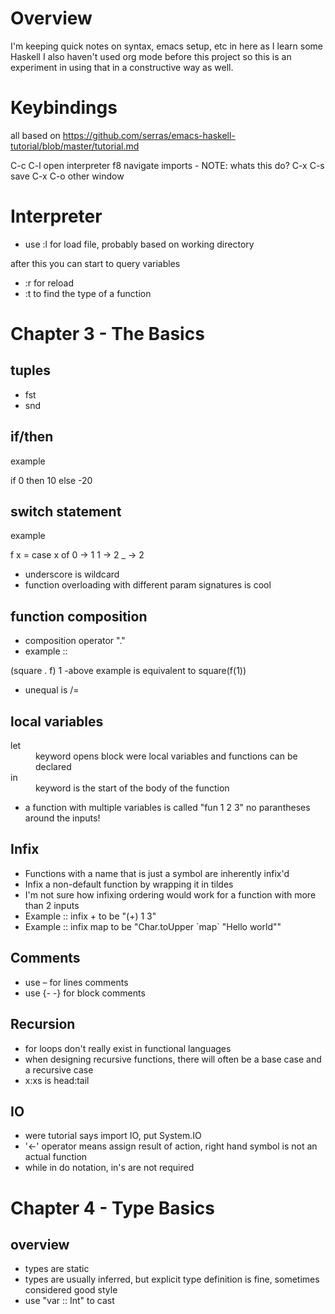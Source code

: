 * Overview
I'm keeping quick notes on syntax, emacs setup, etc in here as I learn some Haskell
I also haven't used org mode before this project so this is an experiment in using that in a constructive
way as well.

* Keybindings
all based on https://github.com/serras/emacs-haskell-tutorial/blob/master/tutorial.md

C-c C-l     open interpreter
f8          navigate imports - NOTE: whats this do?
C-x C-s     save
C-x C-o     other window
* Interpreter
- use :l for load file, probably based on working directory
after this you can start to query variables
- :r for reload
- :t to find the type of a function 

* Chapter 3 - The Basics 

** tuples
- fst
- snd
** if/then
- example :: 
if 0
then 10
else -20
** switch statement
- example ::
f x = 
   case x of 
    0 -> 1 
    1 -> 2
    _ -> 2
- underscore is wildcard
- function overloading with different param signatures is cool
** function composition
- composition operator "."
- example ::
(square . f) 1
-above example is equivalent to square(f(1))
- unequal is /=
** local variables
- let :: keyword opens block were local variables and functions can be declared
- in :: keyword is the start of the body of the function



- a function with multiple variables is called "fun 1 2 3"
  no parantheses around the inputs!
** Infix
- Functions with a name that is just a symbol are inherently infix'd
- Infix a non-default function by wrapping it in tildes
- I'm not sure how infixing ordering would work for a function with more than 2 
  inputs
- Example :: infix + to be "(+) 1 3"
- Example :: infix map to be "Char.toUpper `map` "Hello world""
** Comments
- use -- for lines comments
- use {- -} for block comments
** Recursion
- for loops don't really exist in functional languages
- when designing recursive functions, there will often be 
  a base case and a recursive case
- x:xs is head:tail

** IO
- were tutorial says import IO, put System.IO
- '<-' operator means assign result of action, 
  right hand symbol is not an actual function
- while in do notation, in's are not required

* Chapter 4 - Type Basics
** overview
- types are static
- types are usually inferred, but explicit type definition is fine,
  sometimes considered good style
- use "var :: Int" to cast

